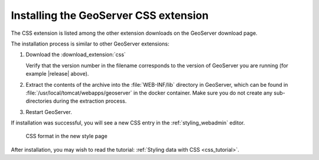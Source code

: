 .. _css_install:

Installing the GeoServer CSS extension
======================================

The CSS extension is listed among the other extension downloads on the GeoServer download page.

The installation process is similar to other GeoServer extensions:

#. Download the :download_extension:`css`
   
   Verify that the version number in the filename corresponds to the version of GeoServer you are running (for example |release| above).

#. Extract the contents of the archive into the :file:`WEB-INF/lib` directory in GeoServer, which can be found in :file:`/usr/local/tomcat/webapps/geoserver` in the docker container.
   Make sure you do not create any sub-directories during the extraction process.

#. Restart GeoServer.

If installation was successful, you will see a new CSS entry in the :ref:`styling_webadmin` editor. 

.. figure:: images/css_style_format.png

   CSS format in the new style page

After installation, you may wish to read the tutorial: :ref:`Styling data with CSS <css_tutorial>`.
